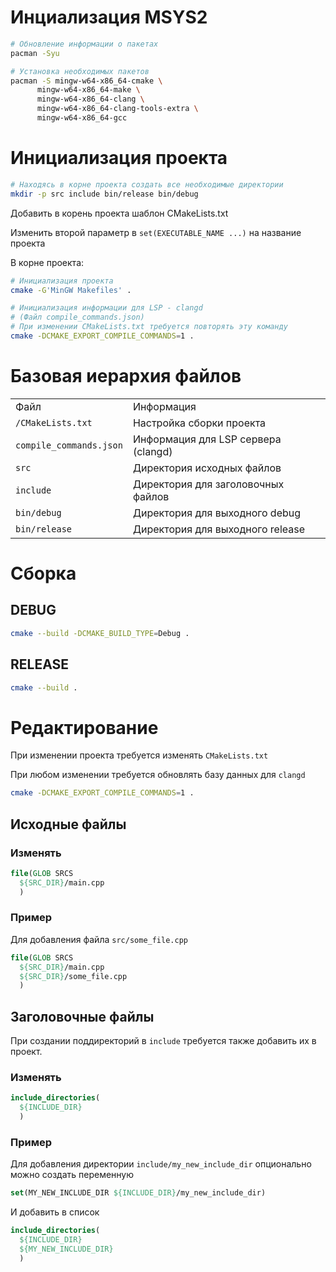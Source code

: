 * Инциализация MSYS2

#+begin_src sh
  # Обновление информации о пакетах
  pacman -Syu

  # Установка необходимых пакетов
  pacman -S mingw-w64-x86_64-cmake \
	    mingw-w64-x86_64-make \
	    mingw-w64-x86_64-clang \
	    mingw-w64-x86_64-clang-tools-extra \
	    mingw-w64-x86_64-gcc
#+end_src

* Инициализация проекта

#+begin_src sh
  # Находясь в корне проекта создать все необходимые директории
  mkdir -p src include bin/release bin/debug
#+end_src


Добавить в корень проекта шаблон CMakeLists.txt

Изменить второй параметр в ~set(EXECUTABLE_NAME ...)~ на название проекта 


В корне проекта:

#+begin_src sh
  # Инициализация проекта
  cmake -G'MinGW Makefiles' . 

  # Инициализация информации для LSP - clangd
  # (Файл compile_commands.json)
  # При изменении CMakeLists.txt требуется повторять эту команду
  cmake -DCMAKE_EXPORT_COMPILE_COMMANDS=1 .
#+end_src

* Базовая иерархия файлов

| Файл                    | Информация                          |
| ~/CMakeLists.txt~       | Настройка сборки проекта            |
| ~compile_commands.json~ | Информация для LSP сервера (clangd) |
| ~src~                   | Директория исходных файлов          |
| ~include~               | Директория для заголовочных файлов  |
| ~bin/debug~             | Директория для выходного debug      |
| ~bin/release~           | Директория для выходного release    |

* Сборка

** DEBUG

#+begin_src sh
  cmake --build -DCMAKE_BUILD_TYPE=Debug .
#+end_src

** RELEASE

#+begin_src sh
  cmake --build .
#+end_src

* Редактирование

При изменении проекта требуется изменять ~CMakeLists.txt~

При любом изменении требуется обновлять базу данных для ~clangd~

#+begin_src sh
  cmake -DCMAKE_EXPORT_COMPILE_COMMANDS=1 .
#+end_src

** Исходные файлы

*** Изменять

#+begin_src cmake
  file(GLOB SRCS
    ${SRC_DIR}/main.cpp
    )
#+end_src

*** Пример

Для добавления файла ~src/some_file.cpp~

#+begin_src cmake
  file(GLOB SRCS
    ${SRC_DIR}/main.cpp
    ${SRC_DIR}/some_file.cpp
    )
#+end_src

** Заголовочные файлы

При создании поддиректорий в ~include~ требуется также добавить их в проект.

*** Изменять

#+begin_src cmake
  include_directories(
    ${INCLUDE_DIR}
    )
#+end_src

*** Пример

Для добавления директории ~include/my_new_include_dir~ опционально можно создать переменную

#+begin_src cmake
  set(MY_NEW_INCLUDE_DIR ${INCLUDE_DIR}/my_new_include_dir)
#+end_src

И добавить в список

#+begin_src cmake
  include_directories(
    ${INCLUDE_DIR}
    ${MY_NEW_INCLUDE_DIR}
    )
#+end_src
